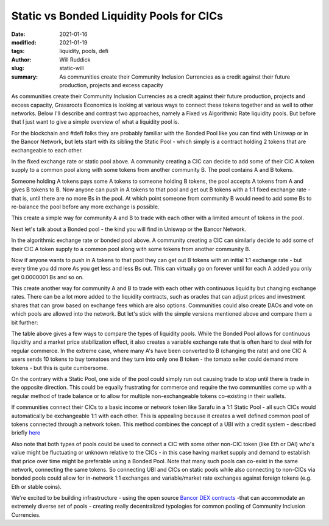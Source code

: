 
Static vs Bonded Liquidity Pools for CICs
###########################################

:date: 2021-01-16
:modified: 2021-01-19
:tags: liquidity, pools, defi
:author: Will Ruddick
:slug: static-will
:summary: As communities create their Community Inclusion Currencies as a credit against their future production, projects and excess capacity

As communities create their Community Inclusion Currencies as a credit against their future production, projects and excess capacity, Grassroots Economics is looking at various ways to connect these tokens together and as well to other networks. Below I'll describe and contrast two approaches, namely a Fixed vs Algorithmic Rate liquidity pools. But before that I just want to give a simple overview of what a liquidity pool is.

For the blockchain and #defi folks they are probably familiar with the Bonded Pool like you can find with Uniswap or in the Bancor Network, but lets start with its sibling the Static Pool - which simply is a contract holding 2 tokens that are exchangeable to each other.

.. image:: images/blog/static-will1.webp
    :align: center
    :alt: static-will1

In the fixed exchange rate or static pool above. A community creating a CIC can decide to add some of their CIC A token supply to a common pool along with some tokens from another community B.  The pool contains A and B tokens.

Someone holding A tokens pays some A tokens to someone holding B tokens, the pool accepts A tokens from A and gives B tokens to B. Now anyone can push in A tokens to that pool and get out B tokens with a 1:1 fixed exchange rate - that is, until there are no more Bs in the pool. At which point someone from community B would need to add some Bs to re-balance the pool before any more exchange is possible.

This create a simple way for community A and B to trade with each other with a limited amount of tokens in the pool.

Next let's talk about a Bonded pool - the kind you will find in Uniswap or the Bancor Network.

.. image:: images/blog/static-will2.webp
    :align: center
    :alt: static-will2

In the algorithmic exchange rate or bonded pool above. A community creating a CIC can similarly decide to add some of their CIC A token supply to a common pool along with some tokens from another community B.

Now if anyone wants to push in A tokens to that pool they can get out B tokens with an initial 1:1 exchange rate - but every time you dd more As you get less and less Bs out. This can virtually go on forever until for each A added you only get 0.0000001 Bs and so on.

This create another way for community A and B to trade with each other with continuous liquidity but changing exchange rates. There can be a lot more added to the liquidity contracts, such as oracles that can adjust prices and investment shares that can grow based on exchange fees which are also options. Communities could also create DAOs and vote on which pools are allowed into the network. But let's stick with the simple versions mentioned above and compare them a bit further:

.. image:: images/blog/static-will3.webp
    :align: center
    :alt: static-will3

The table above gives a few ways to compare the types of liquidity pools. While the Bonded Pool allows for continuous liquidity and a market price stabilization effect, it also creates a variable exchange rate that is often hard to deal with for regular commerce. In the extreme case, where many A's have been converted to B (changing the rate) and one CIC A users sends 10 tokens to buy tomatoes and they turn into only one B token - the tomato seller could demand more tokens - but this is quite cumbersome.

On the contrary with a Static Pool, one side of the pool could simply run out causing trade to stop until there is trade in the opposite direction. This could be equally frustrating for commerce and require the two communities come up with a regular method of trade balance or to allow for multiple non-exchangeable tokens co-existing in their wallets.

If communities connect their CICs to a basic income or network token like Sarafu in a 1:1 Static Pool - all such CICs would automatically be exchangeable 1:1 with each other. This is appealing because it creates a well defined common pool of tokens connected through a network token. This method combines the concept of a UBI with a credit system - described briefly `here <https://www.grassrootseconomics.org/post/dex-multitudes>`_

Also note that both types of pools could be used to connect a CIC with some other non-CIC token (like Eth or DAI) who's value might be fluctuating or unknown relative to the CICs - in this case having market supply and demand to establish that price over time might be preferable using a Bonded Pool. Note that many such pools can co-exist in the same network, connecting the same tokens. So connecting UBI and CICs on static pools while also connecting to non-CICs via bonded pools could allow for in-network 1:1 exchanges and variable/market rate exchanges against foreign tokens (e.g. Eth or stable coins).

We're excited to be building infrastructure - using the open source `Bancor DEX contracts <https://github.com/bancorprotocol/contracts-solidity>`_  -that can accommodate an extremely diverse set of pools - creating really decentralized typologies for common pooling of Community Inclusion Currencies.


